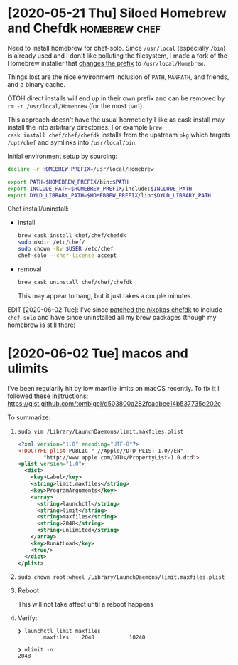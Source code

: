 * [2020-05-21 Thu] Siloed Homebrew and Chefdk                 :homebrew:chef:

Need to install homebrew for chef-solo.  Since =/usr/local=
(especially =/bin=) is already used and I don't like polluting the
filesystem, I made a fork of the Homebrew installer that [[https://github.com/badmutex/install/commit/d9deef8a6ed6caeccd0115ee60324f0902a7f5d8][changes the
prefix]] to =/usr/local/Homebrew=.

Things lost are the nice environment inclusion of =PATH=, =MANPATH=,
and friends, and a binary cache.

OTOH direct installs will end up in their own prefix and
can be removed by =rm -r /usr/local/Homebrew= (for the most part).

This approach doesn't have the usual hermeticity I like as cask
install may install the into arbitrary directories.  For example =brew
cask install chef/chef/chefdk= installs from the upstream =pkg= which
targets =/opt/chef= and symlinks into =/usr/local/bin=.

Initial environment setup by sourcing:

#+begin_src sh
  declare -r HOMEBREW_PREFIX=/usr/local/Homebrew

  export PATH=$HOMEBREW_PREFIX/bin:$PATH
  export INCLUDE_PATH=$HOMEBREW_PREFIX/include:$INCLUDE_PATH
  export DYLD_LIBRARY_PATH=$HOMEBREW_PREFIX/lib:$DYLD_LIBRARY_PATH
#+end_src


Chef install/uninstall:
- install

  #+begin_src sh
    brew cask install chef/chef/chefdk
    sudo mkdir /etc/chef/
    sudo chown -Rv $USER /etc/chef
    chef-solo --chef-license accept
  #+end_src

- removal

  #+begin_src sh
    brew cask uninstall chef/chef/chefdk
  #+end_src

  This may appear to hang, but it just takes a couple minutes.


EDIT [2020-06-02 Tue]: I've since [[https://github.com/NixOS/nixpkgs/pull/88631][patched the nixpkgs chefdk]] to
include =chef-solo= and have since uninstalled all my brew packages
(though my homebrew is still there)


* [2020-06-02 Tue] macos and ulimits

I've been regularily hit by low maxfile limits on macOS recently.
To fix it I followed these instructions: https://gist.github.com/tombigel/d503800a282fcadbee14b537735d202c

To summarize:

1. =sudo vim /Library/LaunchDaemons/limit.maxfiles.plist=

   #+begin_src xml
     <?xml version="1.0" encoding="UTF-8"?>
     <!DOCTYPE plist PUBLIC "-//Apple//DTD PLIST 1.0//EN"
             "http://www.apple.com/DTDs/PropertyList-1.0.dtd">
     <plist version="1.0">
       <dict>
         <key>Label</key>
         <string>limit.maxfiles</string>
         <key>ProgramArguments</key>
         <array>
           <string>launchctl</string>
           <string>limit</string>
           <string>maxfiles</string>
           <string>2048</string>
           <string>unlimited</string>
         </array>
         <key>RunAtLoad</key>
         <true/>
       </dict>
     </plist>
   #+end_src

2. =sudo chown root:wheel /Library/LaunchDaemons/limit.maxfiles.plist=

3. Reboot

   This will not take affect until a reboot happens

4. Verify:

   #+begin_example
     ❯ launchctl limit maxfiles
             maxfiles    2048           10240

     ❯ ulimit -n
     2048
   #+end_example

